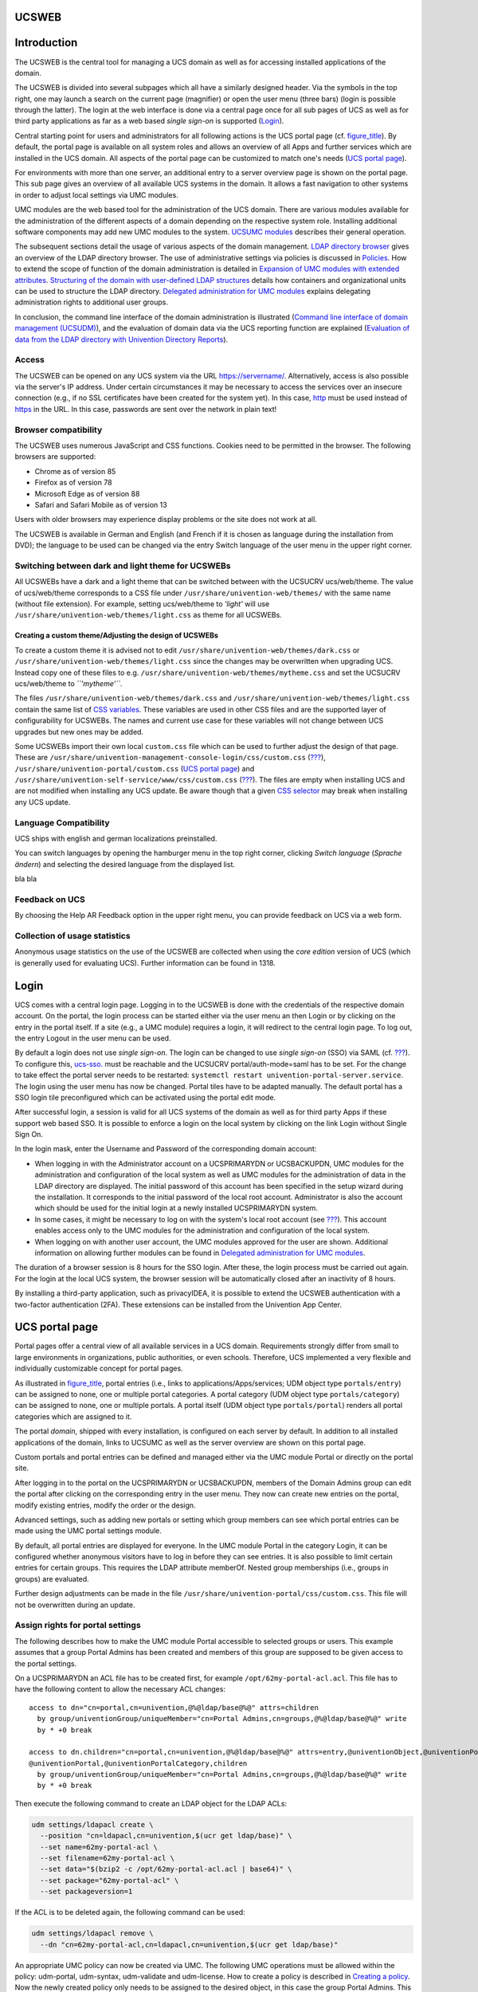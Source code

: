 .. _central:general:

UCSWEB
======

.. _central-management-umc:Introduction:

Introduction
============

The UCSWEB is the central tool for managing a UCS domain as well as for
accessing installed applications of the domain.

The UCSWEB is divided into several subpages which all have a similarly
designed header. Via the symbols in the top right, one may launch a
search on the current page (magnifier) or open the user menu (three
bars) (login is possible through the latter). The login at the web
interface is done via a central page once for all sub pages of UCS as
well as for third party applications as far as a web based *single
sign-on* is supported (`Login <#central-management-umc:login>`__).

Central starting point for users and administrators for all following
actions is the UCS portal page (cf. `figure_title <#fig-ucs-portal>`__).
By default, the portal page is available on all system roles and allows
an overview of all Apps and further services which are installed in the
UCS domain. All aspects of the portal page can be customized to match
one's needs (`UCS portal page <#central:portal>`__).

For environments with more than one server, an additional entry to a
server overview page is shown on the portal page. This sub page gives an
overview of all available UCS systems in the domain. It allows a fast
navigation to other systems in order to adjust local settings via UMC
modules.

UMC modules are the web based tool for the administration of the UCS
domain. There are various modules available for the administration of
the different aspects of a domain depending on the respective system
role. Installing additional software components may add new UMC modules
to the system. `UCSUMC modules <#central:user-interface>`__ describes
their general operation.

The subsequent sections detail the usage of various aspects of the
domain management. `LDAP directory browser <#central:navigation>`__
gives an overview of the LDAP directory browser. The use of
administrative settings via policies is discussed in
`Policies <#central:policies>`__. How to extend the scope of function of
the domain administration is detailed in `Expansion of UMC modules with
extended attributes <#central:extendedattrs>`__. `Structuring of the
domain with user-defined LDAP structures <#central:cn-and-ous>`__
details how containers and organizational units can be used to structure
the LDAP directory. `Delegated administration for UMC
modules <#delegated-administration>`__ explains delegating
administration rights to additional user groups.

In conclusion, the command line interface of the domain administration
is illustrated (`Command line interface of domain management
(UCSUDM) <#central:udm>`__), and the evaluation of domain data via the
UCS reporting function are explained (`Evaluation of data from the LDAP
directory with Univention Directory Reports <#central:reports>`__).

.. _central:access:

Access
------

The UCSWEB can be opened on any UCS system via the URL
https://servername/. Alternatively, access is also possible via the
server's IP address. Under certain circumstances it may be necessary to
access the services over an insecure connection (e.g., if no SSL
certificates have been created for the system yet). In this case,
`http <http>`__ must be used instead of `https <https>`__ in the URL. In
this case, passwords are sent over the network in plain text!

.. _central:browser-compatibility:

Browser compatibility
---------------------

The UCSWEB uses numerous JavaScript and CSS functions. Cookies need to
be permitted in the browser. The following browsers are supported:

-  Chrome as of version 85

-  Firefox as of version 78

-  Microsoft Edge as of version 88

-  Safari and Safari Mobile as of version 13

Users with older browsers may experience display problems or the site
does not work at all.

The UCSWEB is available in German and English (and French if it is
chosen as language during the installation from DVD); the language to be
used can be changed via the entry Switch language of the user menu in
the upper right corner.

.. _central:theming:

Switching between dark and light theme for UCSWEBs
--------------------------------------------------

All UCSWEBs have a dark and a light theme that can be switched between
with the UCSUCRV ucs/web/theme. The value of ucs/web/theme corresponds
to a CSS file under ``/usr/share/univention-web/themes/`` with the same
name (without file extension). For example, setting ucs/web/theme to
*'light'* will use ``/usr/share/univention-web/themes/light.css`` as
theme for all UCSWEBs.

.. _central:theming:custom:

Creating a custom theme/Adjusting the design of UCSWEBs
~~~~~~~~~~~~~~~~~~~~~~~~~~~~~~~~~~~~~~~~~~~~~~~~~~~~~~~

To create a custom theme it is advised not to edit
``/usr/share/univention-web/themes/dark.css`` or
``/usr/share/univention-web/themes/light.css`` since the changes may be
overwritten when upgrading UCS. Instead copy one of these files to e.g.
``/usr/share/univention-web/themes/mytheme.css`` and set the UCSUCRV
ucs/web/theme to *``'mytheme'``*.

The files ``/usr/share/univention-web/themes/dark.css`` and
``/usr/share/univention-web/themes/light.css`` contain the same list of
`CSS
variables <https://developer.mozilla.org/en-US/docs/Web/CSS/Using_CSS_custom_properties>`__.
These variables are used in other CSS files and are the supported layer
of configurability for UCSWEBs. The names and current use case for these
variables will not change between UCS upgrades but new ones may be
added.

Some UCSWEBs import their own local ``custom.css`` file which can be
used to further adjust the design of that page. These are
``/usr/share/univention-management-console-login/css/custom.css``
(`??? <#domain:saml:ssologin>`__),
``/usr/share/univention-portal/custom.css`` (`UCS portal
page <#central:portal>`__) and
``/usr/share/univention-self-service/www/css/custom.css``
(`??? <#user-management:password-changes-by-users:self-service>`__). The
files are empty when installing UCS and are not modified when installing
any UCS update. Be aware though that a given `CSS
selector <https://developer.mozilla.org/en-US/docs/Learn/CSS/Building_blocks/Selectors>`__
may break when installing any UCS update.

.. _central-management-umc:language:

Language Compatibility
----------------------

UCS ships with english and german localizations preinstalled.


You can switch languages by opening the hamburger menu in the top right corner,
clicking `Switch language` (`Sprache ändern`) and selecting the desired language from the displayed list.



bla bla


.. _central-management-umc:feedback:

Feedback on UCS
---------------

By choosing the Help AR Feedback option in the upper right menu, you can
provide feedback on UCS via a web form.

.. _central-management-umc:piwik:

Collection of usage statistics
------------------------------

Anonymous usage statistics on the use of the UCSWEB are collected when
using the *core edition* version of UCS (which is generally used for
evaluating UCS). Further information can be found in 1318.

.. _central-management-umc:login:

Login
=====

UCS comes with a central login page. Logging in to the UCSWEB is done
with the credentials of the respective domain account. On the portal,
the login process can be started either via the user menu an then Login
or by clicking on the entry in the portal itself. If a site (e.g., a UMC
module) requires a login, it will redirect to the central login page. To
log out, the entry Logout in the user menu can be used.

By default a login does not use *single sign-on*. The login can be
changed to use *single sign-on* (SSO) via SAML (cf.
`??? <#domain:saml>`__). To configure this, `ucs-sso. <ucs-sso.>`__ must
be reachable and the UCSUCRV portal/auth-mode=saml has to be set. For
the change to take effect the portal server needs to be restarted:
``systemctl restart univention-portal-server.service``. The login using
the user menu has now be changed. Portal tiles have to be adapted
manually. The default portal has a SSO login tile preconfigured which
can be activated using the portal edit mode.

After successful login, a session is valid for all UCS systems of the
domain as well as for third party Apps if these support web based SSO.
It is possible to enforce a login on the local system by clicking on the
link Login without Single Sign On.

In the login mask, enter the Username and Password of the corresponding
domain account:

-  When logging in with the Administrator account on a UCSPRIMARYDN or
   UCSBACKUPDN, UMC modules for the administration and configuration of
   the local system as well as UMC modules for the administration of
   data in the LDAP directory are displayed. The initial password of
   this account has been specified in the setup wizard during the
   installation. It corresponds to the initial password of the local
   root account. Administrator is also the account which should be used
   for the initial login at a newly installed UCSPRIMARYDN system.

-  In some cases, it might be necessary to log on with the system's
   local root account (see `??? <#computers:rootaccount>`__). This
   account enables access only to the UMC modules for the administration
   and configuration of the local system.

-  When logging on with another user account, the UMC modules approved
   for the user are shown. Additional information on allowing further
   modules can be found in `Delegated administration for UMC
   modules <#delegated-administration>`__.

The duration of a browser session is 8 hours for the SSO login. After
these, the login process must be carried out again. For the login at the
local UCS system, the browser session will be automatically closed after
an inactivity of 8 hours.

By installing a third-party application, such as privacyIDEA, it is
possible to extend the UCSWEB authentication with a two-factor
authentication (2FA). These extensions can be installed from the
Univention App Center.

.. _central:portal:

UCS portal page
===============

Portal pages offer a central view of all available services in a UCS
domain. Requirements strongly differ from small to large environments in
organizations, public authorities, or even schools. Therefore, UCS
implemented a very flexible and individually customizable concept for
portal pages.

As illustrated in `figure_title <#portal-schema>`__, portal entries
(i.e., links to applications/Apps/services; UDM object type
``portals/entry``) can be assigned to none, one or multiple portal
categories. A portal category (UDM object type ``portals/category``) can
be assigned to none, one or multiple portals. A portal itself (UDM
object type ``portals/portal``) renders all portal categories which are
assigned to it.

The portal *domain*, shipped with every installation, is configured on
each server by default. In addition to all installed applications of the
domain, links to UCSUMC as well as the server overview are shown on this
portal page.

Custom portals and portal entries can be defined and managed either via
the UMC module Portal or directly on the portal site.

After logging in to the portal on the UCSPRIMARYDN or UCSBACKUPDN,
members of the Domain Admins group can edit the portal after clicking on
the corresponding entry in the user menu. They now can create new
entries on the portal, modify existing entries, modify the order or the
design.

Advanced settings, such as adding new portals or setting which group
members can see which portal entries can be made using the UMC portal
settings module.

By default, all portal entries are displayed for everyone. In the UMC
module Portal in the category Login, it can be configured whether
anonymous visitors have to log in before they can see entries. It is
also possible to limit certain entries for certain groups. This requires
the LDAP attribute memberOf. Nested group memberships (i.e., groups in
groups) are evaluated.

Further design adjustments can be made in the file
``/usr/share/univention-portal/css/custom.css``. This file will not be
overwritten during an update.

.. _central-management-umc:Assignment-of-portal-settings-module:

Assign rights for portal settings
---------------------------------

The following describes how to make the UMC module Portal accessible to
selected groups or users. This example assumes that a group Portal
Admins has been created and members of this group are supposed to be
given access to the portal settings.

On a UCSPRIMARYDN an ACL file has to be created first, for example
``/opt/62my-portal-acl.acl``. This file has to have the following
content to allow the necessary ACL changes:

::

   access to dn="cn=portal,cn=univention,@%@ldap/base@%@" attrs=children
     by group/univentionGroup/uniqueMember="cn=Portal Admins,cn=groups,@%@ldap/base@%@" write
     by * +0 break

   access to dn.children="cn=portal,cn=univention,@%@ldap/base@%@" attrs=entry,@univentionObject,@univentionPortalEntry,
   @univentionPortal,@univentionPortalCategory,children
     by group/univentionGroup/uniqueMember="cn=Portal Admins,cn=groups,@%@ldap/base@%@" write
     by * +0 break
           

Then execute the following command to create an LDAP object for the LDAP
ACLs:

.. code:: sh

   udm settings/ldapacl create \
     --position "cn=ldapacl,cn=univention,$(ucr get ldap/base)" \
     --set name=62my-portal-acl \
     --set filename=62my-portal-acl \
     --set data="$(bzip2 -c /opt/62my-portal-acl.acl | base64)" \
     --set package="62my-portal-acl" \
     --set packageversion=1
           

If the ACL is to be deleted again, the following command can be used:

.. code:: sh

   udm settings/ldapacl remove \
     --dn "cn=62my-portal-acl,cn=ldapacl,cn=univention,$(ucr get ldap/base)"
           

An appropriate UMC policy can now be created via UMC. The following UMC
operations must be allowed within the policy: udm-portal, udm-syntax,
udm-validate and udm-license. How to create a policy is described in
`Creating a policy <#central-management-umc:Creating_a_policy>`__. Now
the newly created policy only needs to be assigned to the desired
object, in this case the group Portal Admins. This can also be done
directly within the UMC. For this example, navigate to the group module
and edit the desired group there. In the group settings, existing
policies for the group object can be selected under Policies. More
detailed information about policy assignment is described under
`Applying policies <#central:policies:assign>`__.

.. _central:user-interface:

UCSUMC modules
==============

.. _central-management-umc:introduction:

Introduction
------------

UCSUMC (UMC) modules are the web-based tool for administration of the
UCS domain. They are shown on the portal page (`UCS portal
page <#central:portal>`__) for logged in administrators. Depending on
the system role, different UMC modules are available. Additionally
installed software components may bring their own new UMC modules.

UMC modules for the administration of all the data included in the LDAP
directory (such as users, groups and computer accounts) are only
provided on UCSPRIMARYDNs and UCSBACKUPDNs. Changes made in these
modules are applied to the whole domain.

UMC modules for the configuration and administration of the local system
are provided on all system roles. These modules can for example be used
to install additional applications and updates, adapt the local
configuration via UCSUCR or start/stop services.

.. _central:license:

Activation of UCS license / license overview
--------------------------------------------

The UCS license of a domain can be managed on the UCSPRIMARYDN via the
UMC module Welcome!.

The current license status can be shown by clicking the License info
button.

The button Import a license opens a dialogue in which a new license key
can be activated (otherwise the core edition license is used as default
license). A license file can be selected and imported via the button
Import from file.... Alternatively, the license key can also be copied
into the input field below and activated with Import from text field.

Installation of most of the applications in the Univention App Center
requires a personalized license key. UCS core edition licenses can be
converted by clicking Request a new license. The current license key is
sent to Univention and the updated key returned to a specified e-mail
address within a few minutes. The new key can be imported directly. The
conversion does not affect the scope of the license.

If the number of licensed user or computer objects is exceeded, it is
not possible to create any additional objects in UMC modules or edit any
existing ones unless an extended license is imported or no longer
required users or computers are deleted. A corresponding message is
displayed when opening a UMC module if the license is exceeded.

.. _central-management-umc:Operating_instructions_for_domain_modules:

Operating instructions for modules to administrate LDAP directory data
----------------------------------------------------------------------

All UMC modules for managing LDAP directory objects such as user, group
and computer accounts or configurations for printers, shares, mail and
policies are controlled identically from a structural perspective. The
following examples are presented using the user management but apply
equally for all modules. The operation of the DNS and DHCP modules is
slightly different. Further information can be found in
`??? <#ip-config:dns:umc>`__ and `??? <#networks::dhcp::general>`__.

The configuration properties/possibilities of the modules are described
in the following chapters:

-  Users - `??? <#users:general>`__

-  Groups - `??? <#groups>`__

-  Computers - `??? <#computers:general>`__

-  Networks - `??? <#networks::introduction>`__

-  DNS - `??? <#networks:dns>`__

-  DHCP - `??? <#module:dhcp:dhcp>`__

-  Shares - `??? <#shares::general>`__

-  Printers - `??? <#print::general>`__

-  E-mail - `??? <#mail::general>`__

-  Nagios - `??? <#nagios::general>`__

The use of policies (`Policies <#central:policies>`__) and the LDAP
navigation (`LDAP directory browser <#central:navigation>`__) are
described separately.

.. _umc:usage:search:

Searching for objects
~~~~~~~~~~~~~~~~~~~~~

The module overview lists all the objects managed by this module. Search
performs a search for a selection of important attributes (e.g., for
user objects by first and last name, primary e-mail address,
description, employee number and user name). A wildcard search is also
possible, e.g., *m\**.

Clicking on the Advanced options button (the filter icon) next to the
input field displays additional search options:

-  The Search in field can be used to select whether the complete LDAP
   directory or only individual LDAP containers/OUs are searched.
   Further information on the structure of the LDAP directory service
   can be found in `Structuring of the domain with user-defined LDAP
   structures <#central:cn-and-ous>`__.

-  The Property field can be used to search for a certain attribute
   directly.

-  The majority of the modules administrate a range of types of LDAP
   objects; the computer management for example administrates different
   objects for the individual system roles. The search can be limited to
   one type of LDAP object.

-  Some of the internally used user groups and groups (e.g., for domain
   joins) are not shown by default. If the Include hidden objects option
   is enabled, these objects are also shown.

.. _central-management-umc:create:

Creating objects
~~~~~~~~~~~~~~~~

At the top of the table that shows the objects is a toolbar which can be
used to create a new object using Add.

There are simplified wizards for some UMC modules (users, hosts), in
which only the most important settings are requested. All attributes can
be shown by clicking on Advanced.

.. _central:user-interface:edit:

Editing objects
~~~~~~~~~~~~~~~

Right-clicking on an LDAP object and selecting Edit allows to edit the
object. The individual attributes are described in the individual
documentation chapters. By clicking on Save at the top of the module,
all changes are written into the LDAP directory. The Back button cancels
the editing and returns to the previous search view.

In front of every item in the result list is a checkbox with which
individual objects can be selected. The selection status is also
displayed in toolbar at the top of the table, e.g., 2 users of 102
selected If more than one object is selected, clicking on the Edit
button in the toolbar activates the multi edit mode. The same attributes
are now shown as when editing an individual object, but the changes are
only accepted for the objects where the Overwrite checkbox is activated.
Only objects of the same type can be edited at the same time.

.. _central:user-interface:remove:

Deleting objects
~~~~~~~~~~~~~~~~

Right-clicking on an LDAP object and selecting Delete allows to delete
the object. The prompt must be confirmed. Some objects use internal
references (e.g., a DNS or DHCP object can be associated with computer
objects). These can also be deleted by selecting the Delete referring
objects option.

Similar to editing multiple objects at once, multiple objects can be
deleted at once via the Delete button in the toolbar.

.. _central:user-interface:move:

Moving objects
~~~~~~~~~~~~~~

Right-clicking on an LDAP object and selecting Move to... allows to to
select an LDAP position to which the object should be moved.

Similar to editing multiple objects at once, multiple objects can be
moved at once by selecting More AR Move to... in the toolbar.

.. _central-management-umc:notifications:

Display of system notifications
-------------------------------

UMC modules can deploy system notifications to alert the user to
potential errors like join scripts which have not been run or necessary
actions such as available updates. These notifications are shown in the
top right corner of the screen and can be viewed again in the
Notifications menu, which can be opened by clicking the bell icon in the
top right corner of the screen.

.. _central:navigation:

LDAP directory browser
======================

The UMC module LDAP directory can be used to navigate through the LDAP
directory. When doing so, new objects can be created, modified or
deleted in the LDAP directory.

The left half of the screen shows the LDAP directory as a tree structure
whose elements can be shown and hidden using the arrow icons.

Clicking on an element of the tree structure switches to this LDAP
position and displays the objects at this LDAP position in the in the
right side of the screen. The Type selection list can be used to limit
the display to selected attributes.

The Add button can be used to add new objects here too. Similar to the
control elements described in `UCSUMC
modules <#central:user-interface>`__, existing objects can also be
edited, deleted or moved here.

Right-clicking on an element in the tree structure allows editing the
properties of the container or the LDAP base with Edit.

.. _central:policies:

Policies
========

*Policies* describe administrative settings which can practically be
used on more than one object. They facilitate the administration as they
can be connected to containers and then apply to all the objects in the
container in question and the objects in sub containers. The values are
applied according to the inheritance principle. For every object, the
applied value is always that which lies closest to the object in
question.

If, for example, the same password expiry interval is to be defined for
all users of a location, then a special container can be created for
these users. After moving the user objects into the container, a
password policy can be linked to the container. This policy is valid for
all user objects within the container.

An exception to this rule is a value which was defined in a policy in
the form of fixed attributes. Such values cannot be overwritten by
subordinate policies.

The command line program ``univention-policy-result`` can be used to
show in detail which policy applies to which directory service object.

Every policy applies to a certain type of UMC domain object, e.g., for
users or DHCP subnets.

.. _central-management-umc:Creating_a_policy:

Creating a policy
-----------------

Policies can be managed via the UMC module Policies. The operation is
the same as for the functions described in `UCSUMC
modules <#central:user-interface>`__.

The attributes and properties of the policies are described in the
corresponding chapters, e.g. the DHCP policies in the network chapter.

The names of policies must not contain any umlauts.

Referencing objects provides a list of all containers or LDAP objects
for which this policy currently applies.

The expanded settings host some general policy options which are
generally only required in special cases.

-  LDAP filter: A LDAP filter expression can be specified here, which an
   object must match for this policy to get applied.

-  Required object classes: Here you can specify LDAP object classes
   that an object must possess for the policy to apply to this object.
   If, for example, a user policy is only relevant for Windows
   environments, the ``sambaSamAccount`` object class could be demanded
   here.

-  Excluded object classes: Similar to the configuration of the required
   object classes, you can also list object classes here which should be
   excluded.

-  Fixed attributes: Attributes can be selected here, the values of
   which may not be changed by subordinate policies.

-  Empty attributes: Attributes can be selected here, which are to be
   set to empty in the policy, meaning they will be stored without
   containing a value. This can be useful for removing values inherited
   by an object from a superordinate policy. In subordinate policies,
   new values can be assigned to the attributes in question.

.. _central:policies:assign:

Applying policies
-----------------

Policies can be assigned in two ways:

-  A policy can be assigned to the LDAP base or a container/OU. To do
   so, the Policies tab in the properties of the LDAP object must be
   opened in the navigation (see `LDAP directory
   browser <#central:navigation>`__).

-  A Policies tab is shown in the UMC modules of LDAP directory objects
   for which there are policies available (e.g., for users). A
   particular policy for a user can be specified at this place.

The Policies configuration dialogue is functionally identical; however,
all policy types are offered when assigning policies to a LDAP
container, whilst only the policy types applicable for the object type
in question are offered when assigning policies to an LDAP object.

A policy can be assigned to the LDAP object or container under Policies.
The values resulting from this policy are displayed directly. The
Inherited setting means that the settings are adopted from a
superordinate policy again - when one exists.

If an object is linked to a policy, or inherits policy settings which
cannot be applied to the object, the settings remain without effect for
the object. This makes it possible, for example, to assign a policy to
the base entry of the LDAP directory, which is then valid for all the
objects of the domain which can apply this policy. Objects which cannot
apply to this policy are not affected.

.. _central-management-umc:Editing_a_policy:

Editing a policy
----------------

Policies can be edited and deleted in the UMC module Policies. The
interface is described in `UCSUMC modules <#central:user-interface>`__.

   **Caution**

   When editing a policy, the settings for all the objects linked to
   this policy are changed! The values from the changed policy apply to
   objects already registered in the system and linked to the policy, in
   the same way as to objects added in the future.

The policy tab of the individual LDAP objects also includes the edit
option, which can be used to edit the policy currently applicable for
this object.

.. _central:extendedattrs:

Expansion of UMC modules with extended attributes
=================================================

The domain management UMC modules allow the comprehensive management of
the data in a domain. *Extended attributes* offer the possibility of
integrating new attributes in the domain management which are not
covered by the UCS standard scope. Extended attributes are also employed
by third party vendors for the integration of solutions in UCS.

Extended attributes are managed in the UMC module LDAP directory. There
one needs to switch to the `univention <univention>`__ container and
then to the `custom attributes <custom attributes>`__ subcontainer.
Existing attributes can be edited here or a new Settings: extended
attribute object created here with Add.

Extended attributes can be internationalized. In this case, the name and
description should be compiled in English as this is the standard
language for UMC modules.

.. table:: 'General' tab

   +-----------------------+-----------------------------------------------+
   | Attribute             | Description                                   |
   +=======================+===============================================+
   | Unique name           | The name of the LDAP object which will be     |
   |                       | used to store the extended attribute. Within  |
   |                       | a container, the name has to be unique.       |
   +-----------------------+-----------------------------------------------+
   | UDM CLI name          | The specified attribute name should be used   |
   |                       | when employing the command line interface     |
   |                       | UCSUDM. When the extended attribute is saved, |
   |                       | the *Unique name* of the *General* tab is     |
   |                       | automatically adopted and can be subsequently |
   |                       | modified.                                     |
   +-----------------------+-----------------------------------------------+
   | Short description     | Used as title of the input field in UMC       |
   |                       | modules or as the attribute description in    |
   |                       | the command line interface.                   |
   +-----------------------+-----------------------------------------------+
   | Translations of short | Translated short descriptions can be saved in |
   | description           | several languages so that the title of        |
   |                       | extended attributes is also output with other |
   |                       | language settings in the respective national  |
   |                       | language. This can be done by assigning the   |
   |                       | respective short description to a language    |
   |                       | code (e.g., ``de_DE`` or ``fr_FR``) in this   |
   |                       | input field.                                  |
   +-----------------------+-----------------------------------------------+
   | Long description      | This long description is shown as a tool tip  |
   |                       | in the input fields in UMC modules.           |
   +-----------------------+-----------------------------------------------+
   | Translations of long  | Additional information displayed in the tool  |
   | description           | tip for an extended attribute can also be     |
   |                       | saved for several languages. This can be done |
   |                       | by assigning the respective long description  |
   |                       | to a language code (e.g., ``de_DE`` or        |
   |                       | ``fr_FR``) in this input field.               |
   +-----------------------+-----------------------------------------------+

.. table:: 'Module' tab

   +-----------------------+-----------------------------------------------+
   | Attribute             | Description                                   |
   +=======================+===============================================+
   | Modules to be         | The UCSUDM module which is to be expanded     |
   | extended              | with the extended attribute. An extended      |
   |                       | attribute can apply for multiple modules.     |
   +-----------------------+-----------------------------------------------+
   | Required              | Some extended attributes can only be used     |
   | options/object        | practically if certain object classes are     |
   | classes               | activated on the *(Options)* tab. One or more |
   |                       | options can optionally be saved in this input |
   |                       | field so that this extended attribute is      |
   |                       | displayed or editable.                        |
   +-----------------------+-----------------------------------------------+
   | Hook class            | The functions of the hook class specified     |
   |                       | here are used during saving, modifying and    |
   |                       | deleting the objects with extended            |
   |                       | attributes. Additional information can be     |
   |                       | found in `??? <#developer-reference>`__.      |
   +-----------------------+-----------------------------------------------+

.. table:: 'LDAP mapping' tab

   +-----------------------+-----------------------------------------------+
   | Attribute             | Description                                   |
   +=======================+===============================================+
   | LDAP object class     | Object class to which the attribute entered   |
   |                       | under *LDAP attribute* belongs.               |
   |                       |                                               |
   |                       | Predefined LDAP schema extensions for         |
   |                       | extended attributes are provided with the     |
   |                       | object class ``univentionFreeAttributes``.    |
   |                       | Further information can be found in           |
   |                       | `??? <#domain:ldap:extensions>`__.            |
   |                       |                                               |
   |                       | Each LDAP object which should be extended     |
   |                       | with an attribute is automatically extended   |
   |                       | with the LDAP object class specified here if  |
   |                       | a value for the extended attribute has been   |
   |                       | entered by the user.                          |
   +-----------------------+-----------------------------------------------+
   | LDAP attribute        | The name of the LDAP attribute where the      |
   |                       | values of the LDAP object are to be stored.   |
   |                       | The LDAP attribute must be included in the    |
   |                       | specified object class.                       |
   +-----------------------+-----------------------------------------------+
   | Remove object class   | If the value of an extended attribute in a    |
   | if the attribute is   | UMC module is deleted, the attribute is       |
   | removed               | removed from the LDAP object. If no further   |
   |                       | attributes of the registered object class are |
   |                       | used in this LDAP object, the *LDAP object    |
   |                       | class* will also be removed from the LDAP     |
   |                       | object if this option is activated.           |
   +-----------------------+-----------------------------------------------+

.. table:: 'UMC' tab

   +-----------------------+-----------------------------------------------+
   | Attribute             | Description                                   |
   +=======================+===============================================+
   | Do not show this      | This option can be activated if an attribute  |
   | extended attribute in | should only be administrated internally       |
   | UMC modules           | instead of by the administrator, e.g.,        |
   |                       | indirectly by scripts. The attribute can then |
   |                       | only be set via the command line interface    |
   |                       | UCSUDM and is not displayed in UMC modules.   |
   +-----------------------+-----------------------------------------------+
   | Exclude from from of  | If it should not be possible to search for an |
   | UMC module            | extended attribute in the search window of a  |
   |                       | wizard, this option can be activated to       |
   |                       | remove the extended attribute from the list   |
   |                       | of possible search criteria.                  |
   |                       |                                               |
   |                       | This is only needed in exceptional cases.     |
   +-----------------------+-----------------------------------------------+
   | Ordering number       | If several extended attributes are to be      |
   |                       | managed on one tab, the order of the          |
   |                       | individual attributes on the tab can be       |
   |                       | influenced here. They are added to the end of |
   |                       | the tab or the group in question in ascending |
   |                       | order of their numbers.                       |
   |                       |                                               |
   |                       | Assigning consecutive position numbers        |
   |                       | results in the attributes being ordered on    |
   |                       | the left and right alternately in two         |
   |                       | columns. Otherwise, the positioning starts in |
   |                       | the left column. If additional attributes     |
   |                       | have the same position number, their order is |
   |                       | random.                                       |
   +-----------------------+-----------------------------------------------+
   | Overwrite existing    | In some cases it is useful to overwrite       |
   | widget                | predefined input fields with extended         |
   |                       | attributes. If the internal UDM name of an    |
   |                       | attribute is configured here, its input field |
   |                       | is overwritten by this extended attribute.    |
   |                       | The UDM attribute name can be identified with |
   |                       | the command ``univention-directory-manager``  |
   |                       | (see `Command line interface of domain        |
   |                       | management (UCSUDM) <#central:udm>`__). This  |
   |                       | option may cause problems if it is applied to |
   |                       | a mandatory attribute.                        |
   +-----------------------+-----------------------------------------------+
   | Span both columns     | As standard all input fields are grouped into |
   |                       | two columns. This option can be used for      |
   |                       | overlong input fields, which need the full    |
   |                       | width of the tab.                             |
   +-----------------------+-----------------------------------------------+
   | Tab name              | The name of the tab in UMC modules on which   |
   |                       | the extended attribute should be displayed.   |
   |                       | New tabs can also be added here.              |
   |                       |                                               |
   |                       | If no tab name is entered, *user-defined*     |
   |                       | will be used.                                 |
   +-----------------------+-----------------------------------------------+
   | Translations of tab   | Translated tab names can be assigned to the   |
   | name                  | corresponding language code (e.g. ``de_DE``   |
   |                       | or ``fr_FR``) in this input field.            |
   +-----------------------+-----------------------------------------------+
   | Overwrite existing    | If this option is activated, the tab in       |
   | tab                   | question is overwritten before the extended   |
   |                       | attributes are positioned on it. This option  |
   |                       | can be used to hide existing input fields on  |
   |                       | a predefined tab. It must be noted that this  |
   |                       | option can cause problems with compulsory     |
   |                       | fields. If the tab to be overwritten uses     |
   |                       | translations, the overwriting tab must also   |
   |                       | include identical translations.               |
   +-----------------------+-----------------------------------------------+
   | Tab with advanced     | Settings possibilities which are rarely used  |
   | settings              | can be placed in the extended settings tab.   |
   +-----------------------+-----------------------------------------------+
   | Group name            | Groups allow the structuring of a tab. A      |
   |                       | group is separated by a gray horizontal bar   |
   |                       | and can be shown and hidden.                  |
   |                       |                                               |
   |                       | If no group name is specified for an extended |
   |                       | attribute, the attribute is placed above the  |
   |                       | first group entry.                            |
   +-----------------------+-----------------------------------------------+
   | Translations of group | To translate the name of the group,           |
   | name                  | translated group names for the corresponding  |
   |                       | language code can be saved in this input      |
   |                       | field (e.g., ``de_DE`` or ``fr_FR``).         |
   +-----------------------+-----------------------------------------------+
   | Group ordering number | If multiple groups are managed in one tab,    |
   |                       | this position number can be used to specify   |
   |                       | the order of the groups. They are shown in    |
   |                       | the ascending order of their position         |
   |                       | numbers.                                      |
   +-----------------------+-----------------------------------------------+

.. table:: 'Data type' tab

   +-----------------------+-----------------------------------------------+
   | Attribute             | Description                                   |
   +=======================+===============================================+
   | Syntax class          | When values are entered in UMC modules, a     |
   |                       | syntax check is performed.                    |
   |                       |                                               |
   |                       | Apart from standard syntax definitions        |
   |                       | (``string``) and (``integer``), there are     |
   |                       | three possibilities for expressing a binary   |
   |                       | condition. The syntax ``TrueFalse`` is        |
   |                       | represented at LDAP level using the strings   |
   |                       | ``true`` and ``false``, the syntax            |
   |                       | ``TrueFalseUpper``\ corresponds to the        |
   |                       | OpenLDAP boolean values ``TRUE`` and          |
   |                       | ``FALSE`` and the syntax ``boolean`` does not |
   |                       | save any value or the string *1*.             |
   |                       |                                               |
   |                       | The syntax ``string`` is the default. An      |
   |                       | overview of the additionally available syntax |
   |                       | definitions and instructions on integrating   |
   |                       | your own syntaxes can be found in             |
   |                       | `??? <#developer-reference>`__.               |
   +-----------------------+-----------------------------------------------+
   | Default value         | If a preset value is defined here, new        |
   |                       | objects to be created will be initialized     |
   |                       | with this value. The value can still be       |
   |                       | edited manually during creation. Existing     |
   |                       | objects remain unchanged.                     |
   +-----------------------+-----------------------------------------------+
   | Multi value           | This option establishes whether a single      |
   |                       | value or multiple values can be entered in    |
   |                       | the input mask. The scheme definition of the  |
   |                       | LDAP attribute specifies whether one or       |
   |                       | several instances of the attribute may be     |
   |                       | used in one LDAP object.                      |
   +-----------------------+-----------------------------------------------+
   | Value required        | If this option is active, a valid value must  |
   |                       | be entered for the extended attribute in      |
   |                       | order to create or save the object in         |
   |                       | question.                                     |
   +-----------------------+-----------------------------------------------+
   | Editable after        | This option establishes whether the object    |
   | creation              | saved in the extended attribute can only be   |
   |                       | modified when saving the object, or whether   |
   |                       | it can also be modified subsequently.         |
   +-----------------------+-----------------------------------------------+
   | Value is only managed | If this option is activated, the attribute    |
   | internally            | cannot be modified manually, neither at       |
   |                       | creation time, nor later. This is useful for  |
   |                       | internal state information configured through |
   |                       | a hook function or internally inside a        |
   |                       | module.                                       |
   +-----------------------+-----------------------------------------------+
   | Copyable              | Values of this extended attribute are         |
   |                       | automatically filled into the form when       |
   |                       | copying a object.                             |
   +-----------------------+-----------------------------------------------+

.. _central:cn-and-ous:

Structuring of the domain with user-defined LDAP structures
===========================================================

Containers and organizational units (OU) are used to structure the data
in the LDAP directory. There is no technical difference between the two
types, just in their application:

-  Organizational units usually represent real, existing units such as a
   department in a company or an institution

-  Containers are usually used for fictitious units such as all the
   computers within a company

Containers and organizational units are managed in the UMC module LDAP
directory and are created with Add and the object types Container:
Container and Container: Organisational unit.

Containers and OUs can in principle be added at any position in the
LDAP; however, OUs cannot be created below containers.

.. table:: 'General' tab

   +-----------------------+-----------------------------------------------+
   | Attribute             | Description                                   |
   +=======================+===============================================+
   | Name                  | A random name for the container /             |
   |                       | organizational unit.                          |
   +-----------------------+-----------------------------------------------+
   | Description           | A random description for the container /      |
   |                       | organizational unit.                          |
   +-----------------------+-----------------------------------------------+

.. table:: 'Advanced settings' tab

   +-----------------------+-----------------------------------------------+
   | Attribute             | Description                                   |
   +=======================+===============================================+
   | Add to standard       | If this option is activated, the container or |
   | object type           | organizational unit will be regarded as a     |
   | containers            | standard container for a certain object type. |
   |                       | If the current container is declared the      |
   |                       | standard user container, for example, this    |
   |                       | container will also be displayed in users     |
   |                       | search and create masks.                      |
   +-----------------------+-----------------------------------------------+

.. table:: 'Policies' tab

   +-----------------------+-----------------------------------------------+
   | Attribute             | Description                                   |
   +=======================+===============================================+
   |                       | The tab is described in `Applying             |
   |                       | policies <#central:policies:assign>`__.       |
   +-----------------------+-----------------------------------------------+

.. _delegated-administration:

Delegated administration for UMC modules
========================================

By default only the members of the Domain Admins group can access all
UMC modules. Policies can be used to configure the access to UMC modules
for groups or individual users. For example, this can be used to assign
a helpdesk team the authority to manage printers without giving them
complete access to the administration of the domain.

UMC modules are assigned via a UMC policy which can be assigned to user
and group objects. The evaluation is performed additively, i.e., general
access rights can be assigned via ACLs assigned to groups and these
rights can be extended via ACLs bound to user (see
`Policies <#central:policies>`__).

In addition to the assignment of UMC policies, LDAP access rights need
to be taken into account, as well, for modules that manage data in the
LDAP directory. All LDAP modifications are applied to the whole UCS
domain. Therefore by default only members of the Domain Admins group and
some internally used accounts have full access to the UCS LDAP. If a
module is granted via a UMC policy, the LDAP access must also be allowed
for the user/group in the LDAP ACLs. Further information on LDAP ACLs
can be found in Section `??? <#domain-ldap:acls>`__.

.. table:: Policy 'UMC'

   +-----------------------+-----------------------------------------------+
   | Attribute             | Description                                   |
   +=======================+===============================================+
   | List of allowed UCS   | All the UMC modules defined here are          |
   | operation sets        | displayed to the user or group to which this  |
   |                       | ACL is applied. The names of the domain       |
   |                       | modules begin with 'UDM'.                     |
   +-----------------------+-----------------------------------------------+

..

   **Caution**

   For access to UMC modules, only policies are considered that are
   assigned to groups or directly to user and computer accounts. Nested
   group memberships (i.e., groups in groups) are not evaluated.

.. _central:udm:

Command line interface of domain management (UCSUDM)
====================================================

The UCSUDM is the command line interface alternative to the web-based
interface of the domain management UMC modules. It functions as a
powerful tool for the automation of administrative procedures in scripts
and for the integration in other programs.

UCSUDM can be started with the ``univention-directory-manager`` command
(short form ``udm``) as the root user on the UCSPRIMARYDN.

UMC modules and UCSUDM use the same domain management modules, i.e., all
functions of the web interface are also available in the command line
interface.

.. _central:udm:parms:

Parameters of the command line interface
----------------------------------------

A complete list of available modules is displayed if the ``udm`` is run
with the ``modules`` parameter:

::

   # univention-directory-manager modules
   Available Modules are:
     computers/computer
     computers/domaincontroller_backup
     computers/domaincontroller_master
     computers/domaincontroller_slave
    [...]
       

There are up to five operations for every module:

-  ``list`` lists all existing objects of this type

-  ``create`` creates a new object

-  ``modify`` for the editing of existing objects

-  ``remove`` deletes an object

-  ``move`` is used to move an object to another position in the LDAP
   directory

The possible options of a UDM module and the operations which can be
used on it can be output by specifying the operation name, e.g.,

::

   # univention-directory-manager users/user move
   [...]
   general options:
     --binddn                         bind DN
     --bindpwd                        bind password
     --bindpwdfile                    file containing bind password
   [...]
   create options:
     --position                       Set position in tree
     --set                            Set variable to value, e.g. foo=bar
   [...]
   modify options:
     --dn                             Edit object with DN
     --set                            Set variable to value, e.g. foo=bar
   [...]
   remove options:
     --dn                             Remove object with DN
     --superordinate                  Use superordinate module
   [...]
   list options:
     --filter                         Lookup filter
     --position                       Search underneath of position in tree
   [...]
   move options:
     --dn                             Move object with DN
     --position                       Move to position in tree
   [...]
       

The following command outputs further information, the operations and
the options for every module. This also displays all attributes of the
module:

.. code:: sh

   univention-directory-manager category/modulename
       

With the ``create`` operation, the attributes marked with ``(*)`` must
be specified when creating a new object.

Some attributes can be assigned more than one value (e.g., mail
addresses to user objects). These multi-value fields are marked with
``[]`` behind the attribute name. Some attributes can only be set if
certain options are set for the object. This is performed for the
individual attributes by entering the option name:

::

   users/user variables:
     General:
       username (*)                             Username
   [...]
     Contact:
       e-mail (person,[])                       E-Mail Address
       

Here, ``username (*)`` signifies that this attribute must always be set
when creating user objects. If the ``person`` option is set for the user
account (this is the standard case), one or more e-mail addresses can be
added to the contact information.

A range of standard parameters are defined for every module:

-  The parameter ``--dn`` is used to specify the LDAP position of the
   object during modifications or deletion. The complete DN must be
   entered, e.g.,

   .. code:: sh

      univention-directory-manager users/user remove \
          --dn "uid=ldapadmin,cn=users,dc=company,dc=example"
                  

-  The ``--position`` parameter is used to specify at which LDAP
   position an object should be created. If no ``--position`` is
   entered, the object is created below the LDAP base! In the ``move``
   operation, this parameter specifies to which position an object
   should be moved, e.g:

   .. code:: sh

      univention-directory-manager computers/ipmanagedclient move \
          --dn "cn=desk01,cn=management,cn=computers,dc=company,dc=com" \
          --position "cn=finance,cn=computers,dc=company,dc=example"
                  

-  The ``--set`` parameter specifies that the given value should be
   assigned to the following attribute. The parameter must be used per
   attribute value pair, e.g:

   .. code:: sh

      univention-directory-manager users/user create \
          --position "cn=users,dc=compaby,dc=example" \
          --set username="jsmith" \
          --set firstname="John" \
          --set lastname="Smith" \
          --set password="12345678"
                  

-  ``--option`` defines the LDAP object classes of an object. If, for
   example, only ``pki`` is provided as options for a user object, it is
   not possible to specify a mailPrimaryAddress for this user as this
   attribute is part of the ``mail`` option:

-  ``--superordinate`` is used to specify dependent, superordinate
   modules. A DHCP object, for example, requires a DHCP service object
   under which it can be stored. This is transferred with the
   ``--superordinate`` option.

-  The ``--policy-reference`` parameter allows the assignment of
   policies to objects (and similarly their deletion with
   ``--policy-dereference``). If a policy is linked to an object, the
   settings from the policy are used for the object, e.g.:

   .. code:: sh

      univention-directory-manager category/modulename Operation \
          --policy-reference "cn=sales,cn=pwhistory,"\
      "cn=users,cn=policies,dc=company,dc=example"
                  

-  The ``--ignore_exists`` parameters skips existing objects. If it is
   not possible to create an object, as it already exists, the error
   code 0 (no error) is still returned.

-  ``--append`` and ``--remove`` are used to add/remove a value from a
   multi-value field, e.g.:

   .. code:: sh

      univention-directory-manager groups/group modify \
          --dn "cn=staff,cn=groups,dc=company,dc=example" \
          --append users="uid=smith,cn=users,dc=company,dc=example" \
          --remove users="uid=miller,cn=users,dc=company,dc=example"
                  

.. _central:udm:example:

Example invocations of the command line interface
-------------------------------------------------

The following examples for the command line front end of UCSUDM can be
used as templates for your own scripts:

.. _central:udm:example:users:

Users
~~~~~

Creating a user in the standard user container:

.. code:: sh

   univention-directory-manager users/user create \
       --position "cn=users,dc=example,dc=com" \
       --set username="user01" \
       --set firstname="Random" \
       --set lastname="User" \
       --set organisation="Example company LLC" \
       --set mailPrimaryAddress="mail@example.com" \
       --set password="secretpassword"

Subsequent addition of the postal address for an existing user:

.. code:: sh

   univention-directory-manager users/user modify \
       --dn "uid=user01,cn=users,dc=example,dc=com" \
       --set street="Exemplary Road 42" \
       --set postcode="28239" \
       --set city="Bremen"

This command can be used to display all the users whose user name begins
with *user*:

.. code:: sh

   univention-directory-manager users/user list \
       --filter uid=user*

Searching for objects with the ``--filter`` can also be limited to a
position in the LDAP directory; in this case, to all users in the
container
`cn=bremen,cn=users,dc=example,dc=com <cn=bremen,cn=users,dc=example,dc=com>`__:

.. code:: sh

   univention-directory-manager users/user list \
       --filter uid="user*" \
       --position "cn=bremen,cn=users,dc=example,dc=com"

This call removes the user user04:

.. code:: sh

   univention-directory-manager users/user remove \
       --dn "uid=user04,cn=users,dc=example,dc=com"

A company has two sites with containers created for each. The following
command can be used to transfer a user from the container for the site
"Hamburg" to the container for the site "Bremen":

.. code:: sh

   univention-directory-manager users/user move \
       --dn "uid=user03,cn=hamburg,cn=users,dc=example,dc=com" \
       --position "cn=bremen,cn=users,dc=example,dc=com"

.. _central:udm:example:groups:

Groups
~~~~~~

Creating a group Example Users and adding the user user01 to this group:

.. code:: sh

   univention-directory-manager groups/group create \
       --position "cn=groups,dc=example,dc=com" \
       --set name="Example Users" \
       --set users="uid=user01,cn=users,dc=example,dc=com"

Subsequent addition of the user user02 to the existing group:

.. code:: sh

   univention-directory-manager groups/group modify \
       --dn "cn=Example Users,cn=groups,dc=example,dc=com" \
       --append users="uid=user02,cn=users,dc=example,dc=com"

..

   **Caution**

   A ``--set`` on the attribute *users* overwrites the list of group
   members in contrast to ``--append``.

Subsequent removal of the user user01 from the group:

.. code:: sh

   univention-directory-manager groups/group modify \
       --dn "cn=Example Users,cn=groups,dc=example,dc=com" \
       --remove users="uid=user01,cn=users,dc=example,dc=com"

.. _central:udm:example:cn-policies:

Container / Policies
~~~~~~~~~~~~~~~~~~~~

This call creates a container `cn=Bremen <cn=Bremen>`__ beneath the
standard container `cn=computers <cn=computers>`__ for the computers at
the "Bremen" site. The additional option computerPath also registers
this container directly as the standard container for computer objects
(see `Structuring of the domain with user-defined LDAP
structures <#central:cn-and-ous>`__):

.. code:: sh

   univention-directory-manager container/cn create \
       --position "cn=computers,dc=example,dc=com" \
       --set name="bremen" \
       --set computerPath=1

This command creates a disk quota policy with soft and hard limits and
the name *Default quota*:

.. code:: sh

   univention-directory-manager policies/share_userquota create \
       --position "cn=policies,dc=example,dc=com" \
       --set name="Default quota" \
       --set softLimitSpace=5GB \
       --set hardLimitSpace=10GB

This policy is now linked to the user container `cn=users <cn=users>`__:

.. code:: sh

   univention-directory-manager container/cn modify \
       --dn "cn=users,dc=example,dc=com" \
       --policy-reference "cn=Default quota,cn=policies,dc=example,dc=com"

Creating a UCSUCR policy with which the storage time for log files can
be set to one year. One space is used to separate the name and value of
the variable:

.. code:: sh

   univention-directory-manager policies/registry create \
       --position "cn=config-registry,cn=policies,dc=example,dc=com" \
       --set name="default UCR settings" \
       --set registry="logrotate/rotate/count 52"

This command can be used to attach an additional value to the created
policy:

.. code:: sh

   univention-directory-manager policies/registry modify \
       --dn "cn=default UCR settings,cn=config-registry,"\
   "cn=policies,dc=example,dc=com" \
       --append registry='"logrotate/compress" "no"'

.. _central:udm:example:cn-computers:

Computers
~~~~~~~~~

In the following example, a Windows client is created. If this client
joins the Samba domain at a later point in time (see
`??? <#windows-domaenenbeitritt>`__), this computer account is then
automatically used:

.. code:: sh

   univention-directory-manager computers/windows create \
       --position "cn=computers,dc=example,dc=com" \
       --set name=WinClient01 \
       --set mac=aa:bb:cc:aa:bb:cc \
       --set ip=192.0.2.10

.. _central:udm:example:shares:

Shares
~~~~~~

The following command creates a share *Documentation* on the server
fileserver.example.com. As long as ``/var/shares/documentation/`` does
not yet exist on the server, it is also created automatically:

.. code:: sh

   univention-directory-manager shares/share create \
       --position "cn=shares,dc=example,dc=com" \
       --set name="Documentation" \
       --set host="fileserver.example.com" \
       --set path="/var/shares/documentation"

.. _central:udm:example:printer:

Printers
~~~~~~~~

Creating a printer share LaserPrinter01 on the print server
printserver.example.com. The properties of the printer are specified in
the PPD file, the name of which is given relative to the directory
``/usr/share/ppd/``. The connected printer is network-compatible and is
connected via the IPP protocol.

.. code:: sh

   univention-directory-manager shares/printer create \
       --position "cn=printers,dc=example,dc=com" \
       --set name="LaserPrinter01"  \
       --set spoolHost="printserver.example.com" \
       --set uri="ipp:// 192.0.2.100" \
       --set model="foomatic-rip/HP-Color_LaserJet_9500-Postscript.ppd" \
       --set location="Head office" \
       --set producer="producer: "\
   "cn=HP,cn=cups,cn=univention,dc=example,dc=com"

..

   **Note**

   There must be a blank space between the print protocol and the URL
   target path in the parameter ``uri``. A list of the print protocols
   can be found in `??? <#print::shares>`__

Printers can be grouped in a printer group for simpler administration.
Further information on printer groups can be found in
`??? <#druckergruppen>`__.

.. code:: sh

   univention-directory-manager shares/printergroup create \
       --set name=LaserPrinters \
       --set spoolHost="printserver.example.com" \
       --append groupMember=LaserPrinter01 \
       --append groupMember=LaserPrinter02

.. _central:udm:example:dnsdhcp:

DNS/DHCP
~~~~~~~~

To configure an IP assignment via DHCP, a DHCP computer entry must be
registered for the MAC address. Further information on DHCP can be found
in `??? <#module:dhcp:dhcp>`__.

.. code:: sh

   univention-directory-manager dhcp/host create \
       --superordinate "cn=example.com,cn=dhcp,dc=example,dc=com" \
       --set host="Client222" \
       --set fixedaddress="192.0.2.110" \
       --set hwaddress="ethernet 00:11:22:33:44:55"

If it should be possible for a computer name to be resolved via DNS, the
following commands can be used to configure a forward (host record) and
reverse resolution (PTR record).

.. code:: sh

   univention-directory-manager dns/host_record create \
       --superordinate "zoneName=example.com,cn=dns,dc=example,dc=com" \
       --set name="Client222" \
       --set a="192.0.2.110"

   univention-directory-manager dns/ptr_record create \
       --superordinate "zoneName=0.168.192.in-addr.arpa,cn=dns,"\
   "dc=example,dc=com" \
       --set address="110" \
       --set ptr_record="Client222.example.com."

Further information on DNS can be found in `??? <#networks:dns>`__.

.. _central:udm:example:extendedattr:

Extended attributes
~~~~~~~~~~~~~~~~~~~

Extended attributes can be used to expand the functional scope of UMC
modules, see `Expansion of UMC modules with extended
attributes <#central:extendedattrs>`__. In the following example, a new
attribute is added, where the car license number of the company car can
be saved for each user. The values are managed in the object class
``univentionFreeAttributes`` created specially for this purpose:

.. code:: sh

   univention-directory-manager settings/extended_attribute create \
       --position "cn=custom attributes,cn=univention,dc=example,dc=com" \
       --set name="CarLicense" \
       --set module="users/user" \
       --set ldapMapping="univentionFreeAttribute1" \
       --set objectClass="univentionFreeAttributes" \
       --set longDescription="License plate number of the company car" \
       --set tabName="Company car" \
       --set multivalue=0 \
       --set syntax="string" \
       --set shortDescription="Car license"

.. _central:udm_rest_api:

HTTP API of domain management
=============================

UCS provides an HTTP API for UDM which can be used to inspect, modify,
create and delete UDM objects via HTTP requests.

For more information on the API please refer to
`??? <#developer-reference>`__.

.. _central:reports:

Evaluation of data from the LDAP directory with Univention Directory Reports
============================================================================

Univention Directory Reports offers the possibility of creating
predefined reports for any objects to be managed in the directory
service.

The structure of the reports is defined using templates. The
specification language developed for this purpose allows the use of
wildcards, which can be replaced with values from the LDAP directory.
Any number of report templates can be created. This allows users to
select very detailed reports or just create simple address lists, for
example.

The creation of the reports is directly integrated in the UMC modules
Users, Groups and Computers. Alternatively, the command line program
``univention-directory-reports`` can be used.

Six report templates are already provided with the delivered Univention
Directory Reports, which can be used for users, groups and computers.
Three templates create PDF documents and three CSV files, which can be
used as an import source for other programs. Further templates can be
created and registered.

.. _central:reports:create:

Creating reports via UCSUMC modules
-----------------------------------

To create a report, you need to open the UMC module Users, Groups or
Computers. Then all the objects which should be covered by the report
must be selected (you can select all objects by clicking the checkbox
the left of Name). Clicking on More AR Create report allows to choose
between the Standard Report in PDF format and the Standard CSV Report in
CSV format.

The reports created via a UMC module are stored for 12 hours and then
deleted by a cron job. The settings for when the cron job should run and
how long the reports should be stored for can be defined via two UCSUCR
variables:

-  directory/reports/cleanup/cron Defines when the cron job should be
   run.

-  directory/reports/cleanup/ageDefines the maximum age of a report
   document in seconds before it is deleted.

.. _central-management-umc:Creating_reports_on_the_command_line:

Creating reports on the command line
------------------------------------

Reports can also be created via the command line with the
``univention-directory-reports`` program. Information on the use of the
program can be viewed using the ``--help`` option.

The following command can be used to list the report templates available
to users, for example:

.. code:: sh

   univention-directory-reports -m users/user -l
           

.. _central-management-umc:Adjustment_expansion_of_Univention_Directory_Reports:

Adjustment/expansion of Univention Directory Reports
----------------------------------------------------

Existing reports can be created directly with the presettings. Some
presettings can be adapted using UCSUCR. For example, it is possible to
replace the logo that appears in the header of each page of a PDF
report. To do so, the value of the UCSUCRV directory/reports/logo can
include the name of an image file. The usual image formats such as JPEG,
PNG and GIF can be used. The image is automatically adapted to a fixed
width of 5.0 cm.

In addition to the logo, the contents of the report can also be adapted
by defining new report templates.
